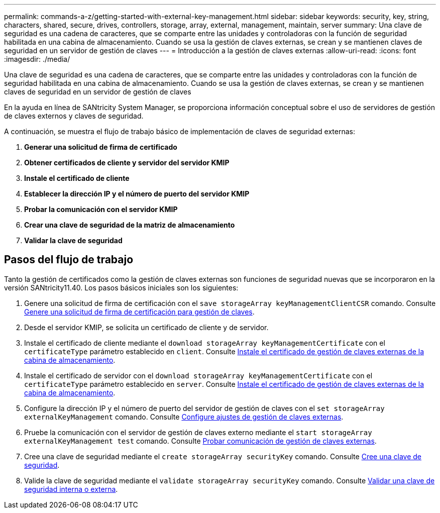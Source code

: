 ---
permalink: commands-a-z/getting-started-with-external-key-management.html 
sidebar: sidebar 
keywords: security, key, string, characters, shared, secure, drives, controllers, storage, array, external, management, maintain, server 
summary: Una clave de seguridad es una cadena de caracteres, que se comparte entre las unidades y controladoras con la función de seguridad habilitada en una cabina de almacenamiento. Cuando se usa la gestión de claves externas, se crean y se mantienen claves de seguridad en un servidor de gestión de claves 
---
= Introducción a la gestión de claves externas
:allow-uri-read: 
:icons: font
:imagesdir: ./media/


[role="lead"]
Una clave de seguridad es una cadena de caracteres, que se comparte entre las unidades y controladoras con la función de seguridad habilitada en una cabina de almacenamiento. Cuando se usa la gestión de claves externas, se crean y se mantienen claves de seguridad en un servidor de gestión de claves

En la ayuda en línea de SANtricity System Manager, se proporciona información conceptual sobre el uso de servidores de gestión de claves externos y claves de seguridad.

A continuación, se muestra el flujo de trabajo básico de implementación de claves de seguridad externas:

. *Generar una solicitud de firma de certificado*
. *Obtener certificados de cliente y servidor del servidor KMIP*
. *Instale el certificado de cliente*
. *Establecer la dirección IP y el número de puerto del servidor KMIP*
. *Probar la comunicación con el servidor KMIP*
. *Crear una clave de seguridad de la matriz de almacenamiento*
. *Validar la clave de seguridad*




== Pasos del flujo de trabajo

Tanto la gestión de certificados como la gestión de claves externas son funciones de seguridad nuevas que se incorporaron en la versión SANtricity11.40. Los pasos básicos iniciales son los siguientes:

. Genere una solicitud de firma de certificación con el `save storageArray keyManagementClientCSR` comando. Consulte xref:save-storagearray-keymanagementclientcsr.adoc[Genere una solicitud de firma de certificación para gestión de claves].
. Desde el servidor KMIP, se solicita un certificado de cliente y de servidor.
. Instale el certificado de cliente mediante el `download storageArray keyManagementCertificate` con el `certificateType` parámetro establecido en `client`. Consulte xref:download-storagearray-keymanagementcertificate.adoc[Instale el certificado de gestión de claves externas de la cabina de almacenamiento].
. Instale el certificado de servidor con el `download storageArray keyManagementCertificate` con el `certificateType` parámetro establecido en `server`. Consulte xref:download-storagearray-keymanagementcertificate.adoc[Instale el certificado de gestión de claves externas de la cabina de almacenamiento].
. Configure la dirección IP y el número de puerto del servidor de gestión de claves con el `set storageArray externalKeyManagement` comando. Consulte xref:set-storagearray-externalkeymanagement.adoc[Configure ajustes de gestión de claves externas].
. Pruebe la comunicación con el servidor de gestión de claves externo mediante el `start storageArray externalKeyManagement test` comando. Consulte xref:start-storagearray-externalkeymanagement-test.adoc[Probar comunicación de gestión de claves externas].
. Cree una clave de seguridad mediante el `create storageArray securityKey` comando. Consulte xref:create-storagearray-securitykey.adoc[Cree una clave de seguridad].
. Valide la clave de seguridad mediante el `validate storageArray securityKey` comando. Consulte xref:validate-storagearray-securitykey.adoc[Validar una clave de seguridad interna o externa].

